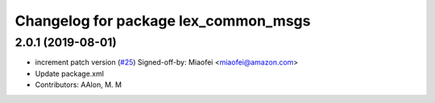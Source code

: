 ^^^^^^^^^^^^^^^^^^^^^^^^^^^^^^^^^^^^^
Changelog for package lex_common_msgs
^^^^^^^^^^^^^^^^^^^^^^^^^^^^^^^^^^^^^

2.0.1 (2019-08-01)
------------------
* increment patch version (`#25 <https://github.com/aws-robotics/lex-ros1/issues/25>`_)
  Signed-off-by: Miaofei <miaofei@amazon.com>
* Update package.xml
* Contributors: AAlon, M. M
